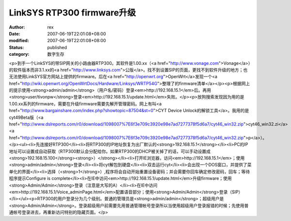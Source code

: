 
LinkSYS RTP300 firmware升级
##################################################


:author: rex
:date: 2007-06-19T22:01:08+08:00
:modified: 2007-06-19T22:01:08+08:00
:status: published
:category: 数字生存


<p>到手一个LinkSYS的带SIP网关的小路由器RTP300。其软件是1.00.xx（<a href="http://www.vonage.com">Vonage</a>）的软件版本而非3.1.xx的<a href="http://www.linksys.com">公版</a>。找不到设置SIP的页面，更找不到软件升级的地方；也无法使用LinkSYS官方网站上提供的firmware。后在<a href="http://openwrt.org">OpenWrt</a>发现一个<a href="http://wiki.openwrt.org/OpenWrtDocs/Hardware/Linksys/WRTP54G">整理了的firmware清单</a></p><p>根据网上的提示使用<strong>admin/admin</strong>（用户名/密码）登录<em>http://192.168.15.1</em>后。再用<strong>user/tivonpw</strong>登录<em>http://192.168.15.1/update.html</em>失败。</p><p>放狗搜索发现因为用的是1.00.xx系列的firmware，需要在升级firmware需要先解开管理密码。网上有叫<a href="http://www.bargainshare.com/index.php?showtopic=87504&st=0">CYT Device Unlock的解锁工具</a>。我用的是cyt49Beta版（<a href="http://www.dslreports.com/r0/download/1098007%7E6f3e709c3920e98e7ad7277378f5d6a7/cyt46_win32.zip">cyt46_win32.zi</a><a href="http://www.dslreports.com/r0/download/1098007%7E6f3e709c3920e98e7ad7277378f5d6a7/cyt46_win32.zip">p</a>）。</p><ul><li>先连接好RTP300</li><li>将RTP300的IP地址恢复为出厂默认的<strong>192.168.15.1</strong></li><li>PC的IP地址可以设置成自动获取（RTP300默认会分配给你。如果RTP300的DHCP被关掉了的话，可以手动设置成<strong>192.168.15.100</strong><strong>）</strong></li><li>打开IE浏览器，访问<em>http://192.168.15.1</em>；使用<strong>admin/admin</strong>登录</li><li>将cyt解包到硬盘</li><li>双击运行cyt</li><li>会出现一个DOS窗口，并提供了菜单化的界面</li><li>选择（<strong>1</strong>）,程序将会自动开始重置设备密码；并会需要你回车确定修改密码，回车；等待程序提示Configure is complete</li><li>在IE中访问<em>http://192.168.15.1/update.html</em>升级firmware；使用<strong>Admin/Admin</strong>登录（注意是大写的A）</li><li>在IE中访问<em>http://192.168.15.1/Voice_adminPage.html</em>配置语音部分；使用<strong>Admin/Admin</strong>登录（SIP）</li></ul><p>RTP300的用户登录分为几个级别。普通的管理员是<strong>admin/admin</strong>；超级用户是<strong>Admin/Admin</strong>。登录超级用户前需要先用普通管理帐号登录所以当使用超级用户登录报错的时候；先使用普通帐号登录进去，再重新访问特别的隐藏页面。</p>
